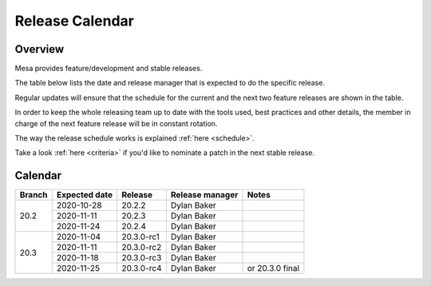Release Calendar
================

Overview
--------

Mesa provides feature/development and stable releases.

The table below lists the date and release manager that is expected to
do the specific release.

Regular updates will ensure that the schedule for the current and the
next two feature releases are shown in the table.

In order to keep the whole releasing team up to date with the tools
used, best practices and other details, the member in charge of the next
feature release will be in constant rotation.

The way the release schedule works is explained
:ref:`here <schedule>`.

Take a look :ref:`here <criteria>` if you'd like to
nominate a patch in the next stable release.

.. _calendar:

Calendar
--------

+--------+---------------+------------+-----------------+-----------------------------------------+
| Branch | Expected date | Release    | Release manager | Notes                                   |
+========+===============+============+=================+=========================================+
| 20.2   | 2020-10-28    | 20.2.2     | Dylan Baker     |                                         |
|        +---------------+------------+-----------------+-----------------------------------------+
|        | 2020-11-11    | 20.2.3     | Dylan Baker     |                                         |
|        +---------------+------------+-----------------+-----------------------------------------+
|        | 2020-11-24    | 20.2.4     | Dylan Baker     |                                         |
+--------+---------------+------------+-----------------+-----------------------------------------+
| 20.3   | 2020-11-04    | 20.3.0-rc1 | Dylan Baker     |                                         |
|        +---------------+------------+-----------------+-----------------------------------------+
|        | 2020-11-11    | 20.3.0-rc2 | Dylan Baker     |                                         |
|        +---------------+------------+-----------------+-----------------------------------------+
|        | 2020-11-18    | 20.3.0-rc3 | Dylan Baker     |                                         |
|        +---------------+------------+-----------------+-----------------------------------------+
|        | 2020-11-25    | 20.3.0-rc4 | Dylan Baker     | or 20.3.0 final                         |
+--------+---------------+------------+-----------------+-----------------------------------------+
